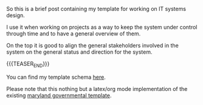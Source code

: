 #+BEGIN_COMMENT
.. title: Architecture Template
.. slug: architecture-template
.. date: 2022-09-27 15:00:55 UTC+02:00
.. tags: IT Architecture
.. category: 
.. link: 
.. description: 
.. type: text

#+END_COMMENT

So this is a brief post containing my template for working on IT
systems design.

I use it when working on projects as a way to keep the system under
control through time and to have a general overview of them.

On the top it is good to align the general stakeholders involved in
the system on the general status and direction for the system.

{{{TEASER_END}}}

You can find my template schema [[https://github.com/MarcoHassan/architecture_template][here]].

Please note that this nothing but a latex/org mode implementation of
the existing [[https://www.google.com/url?sa=t&rct=j&q=&esrc=s&source=web&cd=&ved=2ahUKEwjwmcOxg7X6AhWYhv0HHbi2BYcQFnoECA4QAQ&url=https%3A%2F%2Fdoit.maryland.gov%2FSDLC%2FDocuments%2Fsys_design_doc.doc&usg=AOvVaw0PzX5nO87DV9GVSbFrBHOE][maryland governmental template]].



